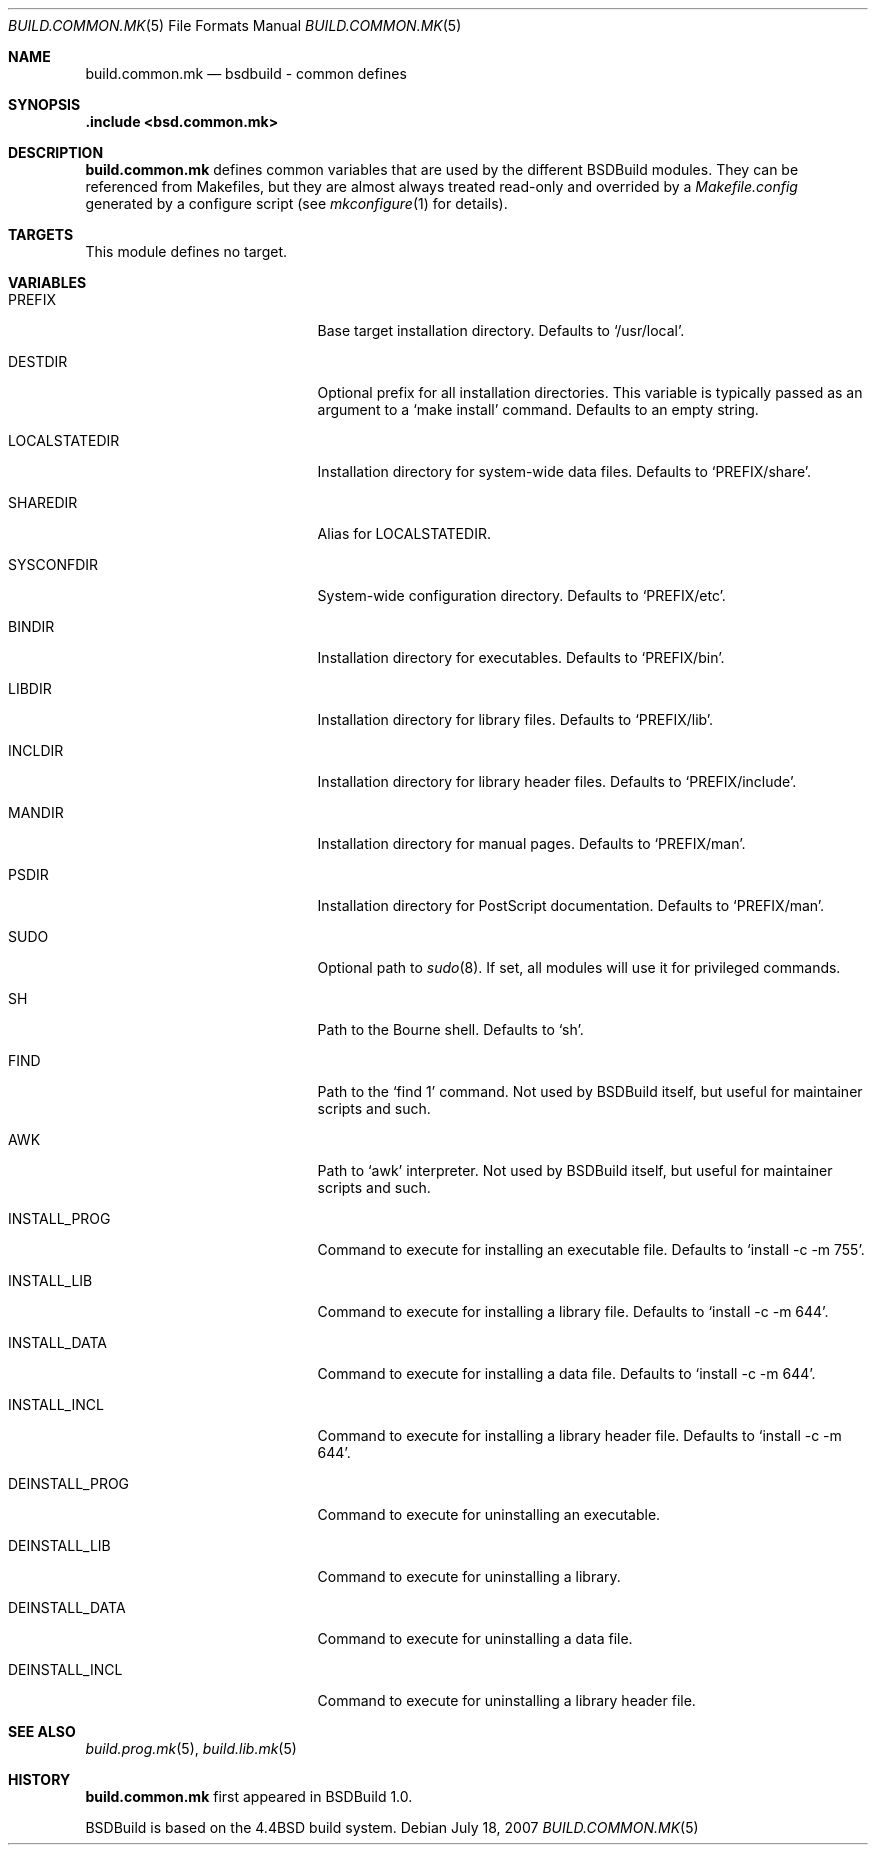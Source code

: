 .\"
.\" Copyright (c) 2007-2009 Hypertriton, Inc. <http://www.hypertriton.com/>
.\" All rights reserved.
.\"
.\" Redistribution and use in source and binary forms, with or without
.\" modification, are permitted provided that the following conditions
.\" are met:
.\" 1. Redistributions of source code must retain the above copyright
.\"    notice, this list of conditions and the following disclaimer.
.\" 2. Redistributions in binary form must reproduce the above copyright
.\"    notice, this list of conditions and the following disclaimer in the
.\"    documentation and/or other materials provided with the distribution.
.\"
.\" THIS SOFTWARE IS PROVIDED BY THE DEVELOPERS ``AS IS'' AND ANY EXPRESS OR
.\" IMPLIED WARRANTIES, INCLUDING, BUT NOT LIMITED TO, THE IMPLIED WARRANTIES
.\" OF MERCHANTABILITY AND FITNESS FOR A PARTICULAR PURPOSE ARE DISCLAIMED.
.\" IN NO EVENT SHALL THE DEVELOPERS BE LIABLE FOR ANY DIRECT, INDIRECT,
.\" INCIDENTAL, SPECIAL, EXEMPLARY, OR CONSEQUENTIAL DAMAGES (INCLUDING, BUT
.\" NOT LIMITED TO, PROCUREMENT OF SUBSTITUTE GOODS OR SERVICES; LOSS OF USE,
.\" DATA, OR PROFITS; OR BUSINESS INTERRUPTION) HOWEVER CAUSED AND ON ANY
.\" THEORY OF LIABILITY, WHETHER IN CONTRACT, STRICT LIABILITY, OR TORT
.\" (INCLUDING NEGLIGENCE OR OTHERWISE) ARISING IN ANY WAY OUT OF THE USE OF
.\" THIS SOFTWARE, EVEN IF ADVISED OF THE POSSIBILITY OF SUCH DAMAGE.
.\"
.Dd July 18, 2007
.Dt BUILD.COMMON.MK 5
.Os
.ds vT BSDBuild Reference
.ds oS BSDBuild 1.0
.Sh NAME
.Nm build.common.mk
.Nd bsdbuild - common defines
.Sh SYNOPSIS
.Fd .include <bsd.common.mk>
.Sh DESCRIPTION
.Nm
defines common variables that are used by the different BSDBuild modules.
They can be referenced from Makefiles, but they are almost always treated
read-only and overrided by a
.Pa Makefile.config
generated by a configure script
(see
.Xr mkconfigure 1
for details).
.Sh TARGETS
.Pp
This module defines no target.
.Sh VARIABLES
.Bl -tag -width "DEINSTALL_PROG_DIR "
.It Ev PREFIX
Base target installation directory.
Defaults to
.Sq /usr/local .
.It Ev DESTDIR
Optional prefix for all installation directories.
This variable is typically passed as an argument to a
.Sq make install
command.
Defaults to an empty string.
.It Ev LOCALSTATEDIR
Installation directory for system-wide data files.
Defaults to
.Sq PREFIX/share .
.It Ev SHAREDIR
Alias for
.Ev LOCALSTATEDIR .
.It Ev SYSCONFDIR
System-wide configuration directory.
Defaults to
.Sq PREFIX/etc .
.It Ev BINDIR
Installation directory for executables.
Defaults to
.Sq PREFIX/bin .
.It Ev LIBDIR
Installation directory for library files.
Defaults to
.Sq PREFIX/lib .
.It Ev INCLDIR
Installation directory for library header files.
Defaults to
.Sq PREFIX/include .
.It Ev MANDIR
Installation directory for manual pages.
Defaults to
.Sq PREFIX/man .
.It Ev PSDIR
Installation directory for PostScript documentation.
Defaults to
.Sq PREFIX/man .
.It Ev SUDO
Optional path to
.Xr sudo 8 .
If set, all modules will use it for privileged commands.
.It Ev SH
Path to the Bourne shell.
Defaults to
.Sq sh .
.It Ev FIND
Path to the
.Sq find 1
command.
Not used by BSDBuild itself, but useful for maintainer scripts and such.
.It Ev AWK
Path to
.Sq awk
interpreter.
Not used by BSDBuild itself, but useful for maintainer scripts and such.
.It Ev INSTALL_PROG
Command to execute for installing an executable file.
Defaults to
.Sq install -c -m 755 .
.It Ev INSTALL_LIB
Command to execute for installing a library file.
Defaults to
.Sq install -c -m 644 .
.It Ev INSTALL_DATA
Command to execute for installing a data file.
Defaults to
.Sq install -c -m 644 .
.It Ev INSTALL_INCL
Command to execute for installing a library header file.
Defaults to
.Sq install -c -m 644 .
.It Ev DEINSTALL_PROG
Command to execute for uninstalling an executable.
.It Ev DEINSTALL_LIB
Command to execute for uninstalling a library.
.It Ev DEINSTALL_DATA
Command to execute for uninstalling a data file.
.It Ev DEINSTALL_INCL
Command to execute for uninstalling a library header file.
.El
.Sh SEE ALSO
.Xr build.prog.mk 5 ,
.Xr build.lib.mk 5
.Sh HISTORY
.Nm
first appeared in BSDBuild 1.0.
.Pp
BSDBuild is based on the 4.4BSD build system.

